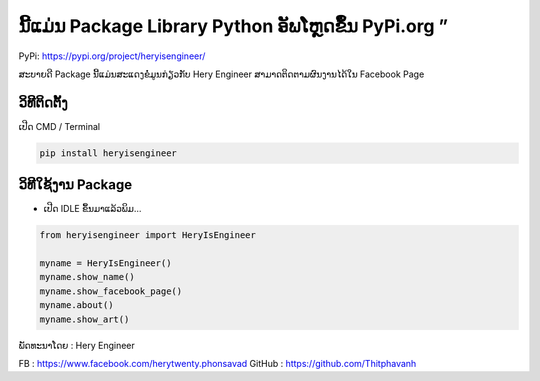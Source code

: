 ນີ້ແມ່ນ Package Library Python ອັພໂຫຼດຂຶ້ນ PyPi.org ”
=====================================================

PyPi: https://pypi.org/project/heryisengineer/

ສະບາຍດີ Package ນີ້ແມ່ນສະແດງຂໍ່ມູນກ່ຽວກັບ Hery Engineer
ສາມາດຕິດຕາມຜົນງານໄດ້ໃນ Facebook Page

ວິທີຕິດຕັ້ງ
~~~~~~~~~~~

ເປີດ CMD / Terminal

.. code:: python

   pip install heryisengineer

ວິທີໃຊ້ງານ Package
~~~~~~~~~~~~~~~~~~

-  ເປີດ IDLE ຂຶ້ນມາແລ້ວພິມ…

.. code:: python

   from heryisengineer import HeryIsEngineer

   myname = HeryIsEngineer()
   myname.show_name()
   myname.show_facebook_page()
   myname.about()
   myname.show_art()

ພັດທະນາໂດຍ : Hery Engineer

FB : https://www.facebook.com/herytwenty.phonsavad GitHub :
https://github.com/Thitphavanh
